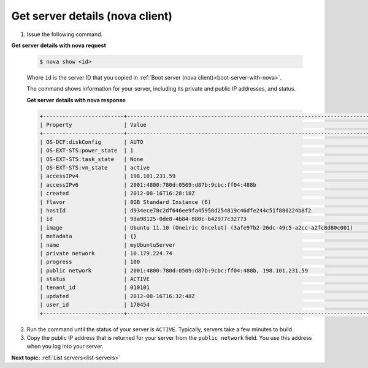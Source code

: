.. _get-server-details-with-nova:

Get server details (nova client)
~~~~~~~~~~~~~~~~~~~~~~~~~~~~~~~~~

#. Issue the following command.

**Get server details with nova request**

   .. code::  

       $ nova show <id>

   Where ``id`` is the server ID that you copied in 
   :ref:`Boot server (nova client)<boot-server-with-nova>`.

   The command shows information for your server, including its private and public IP 
   addresses, and status.
   
   **Get server details with nova response**

   .. code::  

       +-------------------------+-----------------------------------------------------------------------------------------------------------------+
       | Property                | Value                                                                                                            |
       +-------------------------+------------------------------------------------------------------------------------------------------------------+
       | OS-DCF:diskConfig       | AUTO                                                                                                             |
       | OS-EXT-STS:power_state  | 1                                                                                                                |
       | OS-EXT-STS:task_state   | None                                                                                                             |
       | OS-EXT-STS:vm_state     | active                                                                                                           |
       | accessIPv4              | 198.101.231.59                                                                                                   |
       | accessIPv6              | 2001:4800:780d:0509:d87b:9cbc:ff04:488b                                                                          |
       | created                 | 2012-08-16T16:28:18Z                                                                                             |
       | flavor                  | 8GB Standard Instance (6)                                                                                        |
       | hostId                  | d934ece70c2df646ee9fa45958d254819c46dfe244c51f880224b8f2                                                         |
       | id                      | 9da98125-0de8-4b84-880c-b42977c32773                                                                             |
       | image                   | Ubuntu 11.10 (Oneiric Oncelot) (3afe97b2-26dc-49c5-a2cc-a2fc8d80c001)                                            |
       | metadata                | {}                                                                                                               |
       | name                    | myUbuntuServer                                                                                                   |
       | private network         | 10.179.224.74                                                                                                    |
       | progress                | 100                                                                                                              |
       | public network          | 2001:4800:780d:0509:d87b:9cbc:ff04:488b, 198.101.231.59                                                          |
       | status                  | ACTIVE                                                                                                           |
       | tenant_id               | 010101                                                                                                           |
       | updated                 | 2012-08-16T16:32:48Z                                                                                             |
       | user_id                 | 170454                                                                                                           |
       +-------------------------+------------------------------------------------------------------------------------------------------------------+

2. Run the command until the status of your server is ``ACTIVE``. Typically, servers take 
   a few minutes to build.

3. Copy the public IP address that is returned for your server from the ``public network`` 
   field. You use this address when you log into your server.

**Next topic:** :ref:`List servers<list-servers>` 

